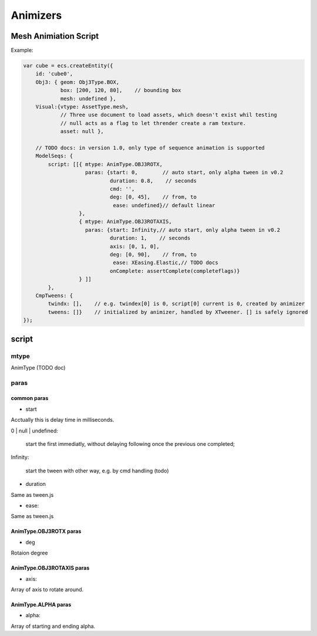 Animizers
=========

Mesh Animiation Script
----------------------

Example:

.. code-block:: javascript

        var cube = ecs.createEntity({
            id: 'cube0',
            Obj3: { geom: Obj3Type.BOX,
                    box: [200, 120, 80],    // bounding box
                    mesh: undefined },
            Visual:{vtype: AssetType.mesh,
                    // Three use document to load assets, which doesn't exist whil testing
                    // null acts as a flag to let thrender create a ram texture.
                    asset: null },

            // TODO docs: in version 1.0, only type of sequence animation is supported
            ModelSeqs: {
                script: [[{ mtype: AnimType.OBJ3ROTX,
                            paras: {start: 0,        // auto start, only alpha tween in v0.2
                                    duration: 0.8,    // seconds
                                    cmd: '',
                                    deg: [0, 45],    // from, to
                                     ease: undefined}// default linear
                          },
                          { mtype: AnimType.OBJ3ROTAXIS,
                            paras: {start: Infinity,// auto start, only alpha tween in v0.2
                                    duration: 1,    // seconds
                                    axis: [0, 1, 0],
                                    deg: [0, 90],    // from, to
                                     ease: XEasing.Elastic,// TODO docs
                                    onComplete: assertComplete(completeflags)}
                          } ]]
                },
            CmpTweens: {
                twindx: [],    // e.g. twindex[0] is 0, script[0] current is 0, created by animizer
                tweens: []}    // initialized by animizer, handled by XTweener. [] is safely ignored
        });
..

script
------

mtype
+++++

AnimType (TODO doc)

paras
+++++

common paras
____________

- start

Acctually this is delay time in milliseconds.

0 | null | undefined: 

    start the first immediatly, without delaying following once the previous one completed;

Infinity:

    start the tween with other way, e.g. by cmd handling (todo)

- duration

Same as tween.js

- ease:

Same as tween.js

AnimType.OBJ3ROTX paras
_______________________

- deg

Rotaion degree

AnimType.OBJ3ROTAXIS paras
__________________________

- axis:

Array of axis to rotate around.

AnimType.ALPHA paras
____________________

- alpha:

Array of starting and ending alpha.
